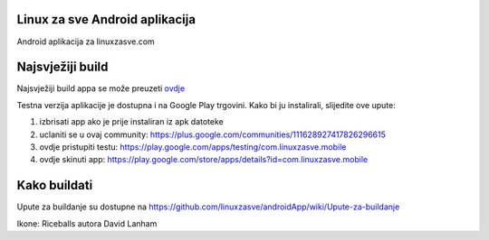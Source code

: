 ﻿Linux za sve Android aplikacija
========================

Android aplikacija za linuxzasve.com

Najsvježiji build
=================

Najsvježiji build appa se može preuzeti `ovdje <http://goo.gl/hU2ul>`_



.. image:: https://chart.googleapis.com/chart?cht=qr&chs=150x150&choe=UTF-8&chld=H&chl=https://goo.gl/hU2ul

Testna verzija aplikacije je dostupna i na Google Play trgovini. Kako bi ju instalirali, slijedite ove upute:


1. izbrisati app ako je prije instaliran iz apk datoteke

2. uclaniti se u ovaj community: https://plus.google.com/communities/111628927417826296615

3. ovdje pristupiti testu: https://play.google.com/apps/testing/com.linuxzasve.mobile

4. ovdje skinuti app: https://play.google.com/store/apps/details?id=com.linuxzasve.mobile


Kako buildati
============

Upute za buildanje su dostupne na https://github.com/linuxzasve/androidApp/wiki/Upute-za-buildanje


Ikone: Riceballs autora David Lanham